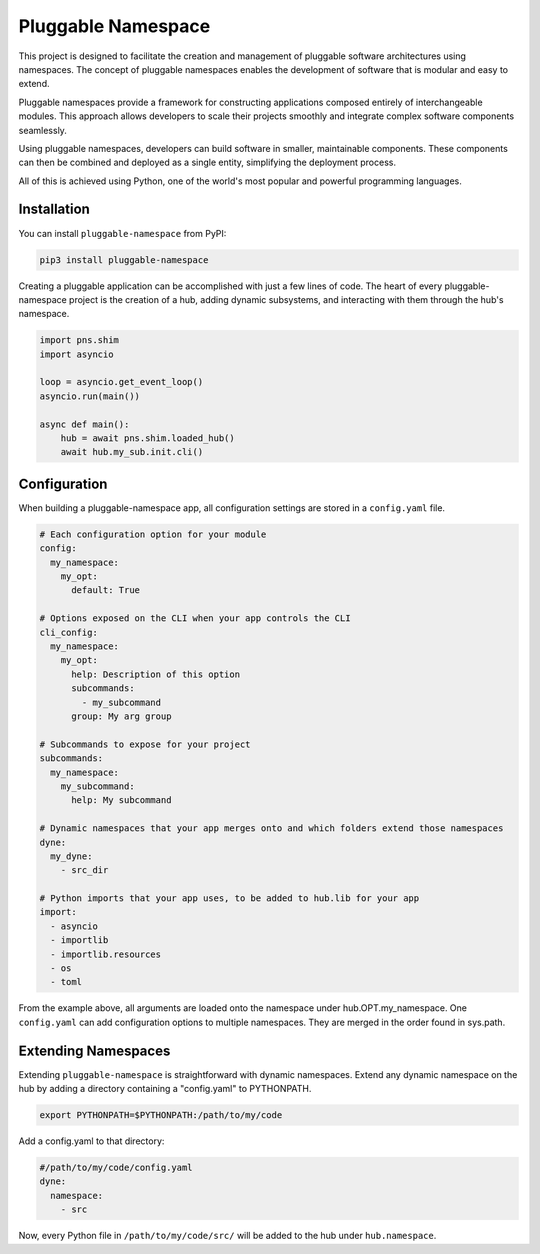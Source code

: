 ===================
Pluggable Namespace
===================
This project is designed to facilitate the creation and management of pluggable software architectures using namespaces. The concept of pluggable namespaces enables the development of software that is modular and easy to extend.

Pluggable namespaces provide a framework for constructing applications composed entirely of interchangeable modules. This approach allows developers to scale their projects smoothly and integrate complex software components seamlessly.

Using pluggable namespaces, developers can build software in smaller, maintainable components. These components can then be combined and deployed as a single entity, simplifying the deployment process.

All of this is achieved using Python, one of the world's most popular and powerful programming languages.

Installation
============

You can install ``pluggable-namespace`` from PyPI:

.. code-block:: bash

    pip3 install pluggable-namespace

Creating a pluggable application can be accomplished with just a few lines of code. The heart of every pluggable-namespace project is the creation of a hub, adding dynamic subsystems, and interacting with them through the hub's namespace.

.. code-block:: python

    import pns.shim
    import asyncio

    loop = asyncio.get_event_loop()
    asyncio.run(main())

    async def main():
        hub = await pns.shim.loaded_hub()
        await hub.my_sub.init.cli()

Configuration
=============
When building a pluggable-namespace app, all configuration settings are stored in a ``config.yaml`` file.

.. code-block:: yaml

    # Each configuration option for your module
    config:
      my_namespace:
        my_opt:
          default: True

    # Options exposed on the CLI when your app controls the CLI
    cli_config:
      my_namespace:
        my_opt:
          help: Description of this option
          subcommands:
            - my_subcommand
          group: My arg group

    # Subcommands to expose for your project
    subcommands:
      my_namespace:
        my_subcommand:
          help: My subcommand

    # Dynamic namespaces that your app merges onto and which folders extend those namespaces
    dyne:
      my_dyne:
        - src_dir

    # Python imports that your app uses, to be added to hub.lib for your app
    import:
      - asyncio
      - importlib
      - importlib.resources
      - os
      - toml


From the example above, all arguments are loaded onto the namespace under hub.OPT.my_namespace. One ``config.yaml`` can add configuration options to multiple namespaces. They are merged in the order found in sys.path.

Extending Namespaces
====================
Extending ``pluggable-namespace`` is straightforward with dynamic namespaces. Extend any dynamic namespace on the hub by adding a directory containing a "config.yaml" to PYTHONPATH.

.. code-block:: bash

    export PYTHONPATH=$PYTHONPATH:/path/to/my/code

Add a config.yaml to that directory:

.. code-block:: yaml

    #/path/to/my/code/config.yaml
    dyne:
      namespace:
        - src

Now, every Python file in ``/path/to/my/code/src/`` will be added to the hub under ``hub.namespace``.
